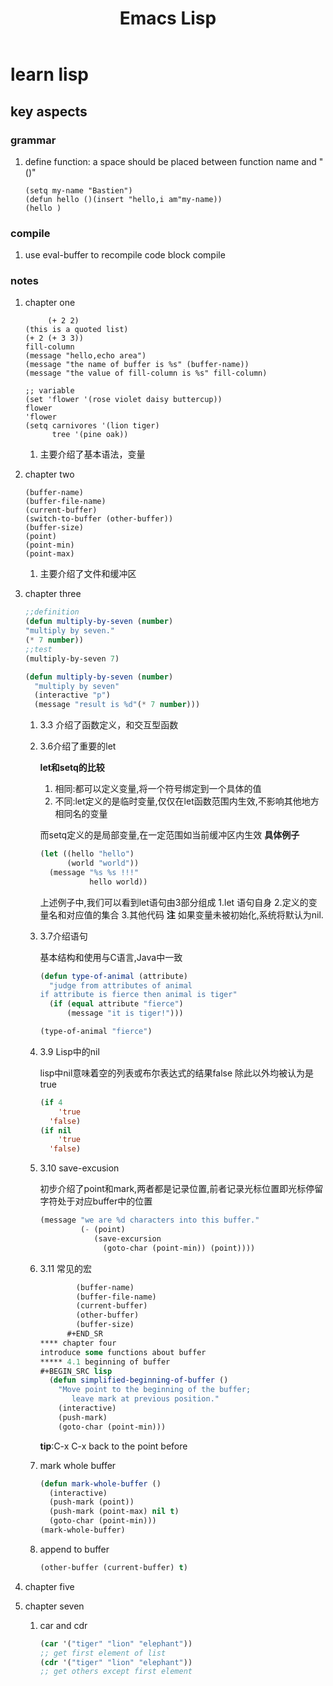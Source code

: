 #+Title: Emacs Lisp
* learn lisp 
** key aspects 
*** grammar
**** define function: a space should be placed between function name and "()"
#+BEGIN_SRC 
(setq my-name "Bastien")
(defun hello ()(insert "hello,i am"my-name))
(hello )
#+END_SRC
*** compile
**** use eval-buffer to recompile code block compile
*** notes
**** chapter one
     #+BEGIN_SRC 
     (+ 2 2)
(this is a quoted list)
(+ 2 (+ 3 3))
fill-column
(message "hello,echo area")
(message "the name of buffer is %s" (buffer-name))
(message "the value of fill-column is %s" fill-column)

;; variable
(set 'flower '(rose violet daisy buttercup))
flower
'flower
(setq carnivores '(lion tiger)
      tree '(pine oak))
     #+END_SRC
***** 主要介绍了基本语法，变量
**** chapter two
     #+BEGIN_SRC 
(buffer-name)
(buffer-file-name)
(current-buffer)
(switch-to-buffer (other-buffer))
(buffer-size)
(point)
(point-min)
(point-max)
     #+END_SRC
***** 主要介绍了文件和缓冲区
**** chapter three 
     #+BEGIN_SRC lisp 
       ;;definition
       (defun multiply-by-seven (number)
       "multiply by seven."
       (* 7 number))
       ;;test
       (multiply-by-seven 7)

       (defun multiply-by-seven (number)
         "multiply by seven"
         (interactive "p")
         (message "result is %d"(* 7 number)))
     #+END_SRC
***** 3.3 介绍了函数定义，和交互型函数
***** 3.6介绍了重要的let 
*let和setq的比较*
1. 相同:都可以定义变量,将一个符号绑定到一个具体的值
2. 不同:let定义的是临时变量,仅仅在let函数范围内生效,不影响其他地方相同名的变量
而setq定义的是局部变量,在一定范围如当前缓冲区内生效
*具体例子*
#+BEGIN_SRC lisp
  (let ((hello "hello")
        (world "world"))
    (message "%s %s !!!"
             hello world))
#+END_SRC
上述例子中,我们可以看到let语句由3部分组成
1.let 语句自身
2.定义的变量名和对应值的集合
3.其他代码
*注*
如果变量未被初始化,系统将默认为nil.
***** 3.7介绍语句 
基本结构和使用与C语言,Java中一致
#+BEGIN_SRC lisp 
  (defun type-of-animal (attribute)
    "judge from attributes of animal
  if attribute is fierce then animal is tiger"
    (if (equal attribute "fierce")
        (message "it is tiger!")))

  (type-of-animal "fierce")
#+END_SRC
***** 3.9 Lisp中的nil 
lisp中nil意味着空的列表或布尔表达式的结果false
除此以外均被认为是true
#+BEGIN_SRC lisp
  (if 4
      'true
    'false)
  (if nil
      'true
    'false)
#+END_SRC
***** 3.10 save-excusion
初步介绍了point和mark,两者都是记录位置,前者记录光标位置即光标停留字符处于对应buffer中的位置
#+BEGIN_SRC lisp
  (message "we are %d characters into this buffer."
           (- (point)
              (save-excursion
                (goto-char (point-min)) (point))))

#+END_SRC
***** 3.11 常见的宏 
      #+BEGIN_SRC lisp
        (buffer-name)
        (buffer-file-name)
        (current-buffer)
        (other-buffer)
        (buffer-size)
      #+END_SR
**** chapter four 
introduce some functions about buffer
***** 4.1 beginning of buffer
#+BEGIN_SRC lisp
  (defun simplified-beginning-of-buffer ()
    "Move point to the beginning of the buffer;
       leave mark at previous position."
    (interactive)
    (push-mark)
    (goto-char (point-min)))
#+END_SRC
*tip*:C-x C-x back to the point before
***** mark whole buffer
#+BEGIN_SRC lisp 
  (defun mark-whole-buffer ()
    (interactive)
    (push-mark (point))
    (push-mark (point-max) nil t)
    (goto-char (point-min)))
  (mark-whole-buffer)
#+END_SRC
***** append to buffer 
#+BEGIN_SRC lisp
  (other-buffer (current-buffer) t)
#+END_SRC
**** chapter five
**** chapter seven
***** car and cdr
#+BEGIN_SRC lisp
  (car '("tiger" "lion" "elephant"))
  ;; get first element of list
  (cdr '("tiger" "lion" "elephant"))
  ;; get others except first element
#+END_SRC

